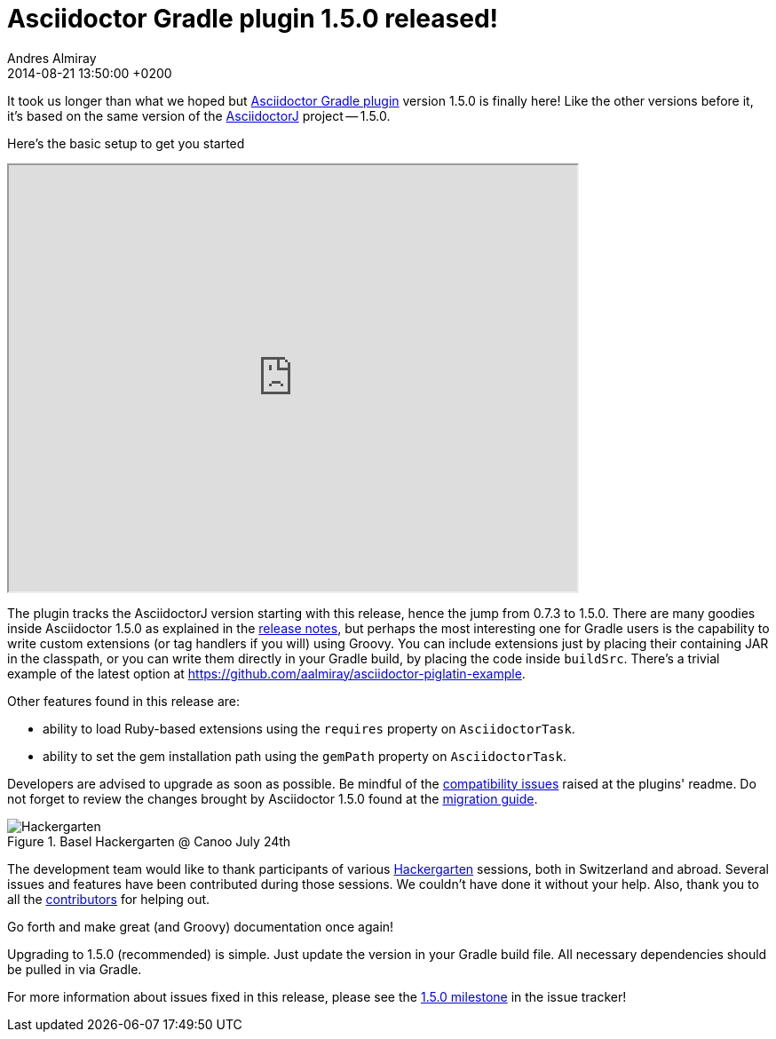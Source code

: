 = Asciidoctor Gradle plugin 1.5.0 released!
Andres Almiray
2014-08-21
:revdate: 2014-08-21 13:50:00 +0200
:awestruct-tags: [release, plugin, gradle]
:repo-ref: https://github.com/asciidoctor/asciidoctor-gradle-plugin
:bintray-ref: https://bintray.com/aalmiray/asciidoctor/asciidoctor-gradle-plugin/view
:asciidoctorj-ref: https://github.com/asciidoctor/asciidoctorj#readme
:asciidoctor-ref: https://github.com/asciidoctor/asciidoctor
:asciidoctor-gradle-ref: https://github.com/asciidoctor/asciidoctor-gradle-plugin#compatibility-with-previous-releases
:github-milestone-ref: https://github.com/asciidoctor/asciidoctor-gradle-plugin/issues?milestone=1.5.0&state=closed
:asciidoctor-1-5-0-ref: http://asciidoctor.org/news/2014/08/12/asciidoctor-1-5-0-released/
:asciidoctor-migration-ref: http://asciidoctor.org/docs/migration
:asciidoctor-piglatin-ref: https://github.com/aalmiray/asciidoctor-piglatin-example
:hackergarten-ref: http://hackergarten.net/

It took us longer than what we hoped but {repo-ref}[Asciidoctor Gradle plugin] version 1.5.0 is finally here!
Like the other versions before it, it's based on the same version of the {asciidoctorj-ref}[AsciidoctorJ] project -- 1.5.0.

Here's the basic setup to get you started

++++
<iframe src="http://showterm.io/5d4eb98839d3627f296a2" width="640" height="480"></iframe>
++++

The plugin tracks the AsciidoctorJ version starting with this release, hence the jump from 0.7.3 to 1.5.0. There are many goodies inside Asciidoctor 1.5.0 as explained in the {asciidoctor-1-5-0-ref}[release notes], but perhaps the most interesting one for Gradle users is the capability to write custom extensions (or tag handlers if you will) using Groovy. You can include extensions just by placing their containing JAR in the classpath, or you can write them directly in your Gradle build, by placing the code inside `buildSrc`. There's a trivial example of the latest option at {asciidoctor-piglatin-ref}[{asciidoctor-piglatin-ref}].

Other features found in this release are:

 * ability to load Ruby-based extensions using the `requires` property on `AsciidoctorTask`.
 * ability to set the gem installation path using the `gemPath` property on `AsciidoctorTask`.

Developers are advised to upgrade as soon as possible. Be mindful of the {asciidoctor-gradle-ref}[compatibility issues] raised at the plugins' readme. Do not forget to review the changes brought by Asciidoctor 1.5.0 found at the {asciidoctor-migration-ref}[migration guide].

.Basel Hackergarten @ Canoo July 24th
image::http://photos2.meetupstatic.com/photos/event/4/c/2/4/600_391999492.jpeg[Hackergarten]

The development team would like to thank participants of various {hackergarten-ref}[Hackergarten] sessions, both in Switzerland and abroad. Several issues and features have been contributed during those sessions. We couldn't have done it without your help. Also, thank you to all the https://github.com/asciidoctor/asciidoctor-gradle-plugin/contributors[contributors] for helping out.

Go forth and make great (and Groovy) documentation once again!

Upgrading to 1.5.0 (recommended) is simple.
Just update the version in your Gradle build file.
All necessary dependencies should be pulled in via Gradle.

For more information about issues fixed in this release, please see the {github-milestone-ref}[1.5.0 milestone] in the issue tracker!
